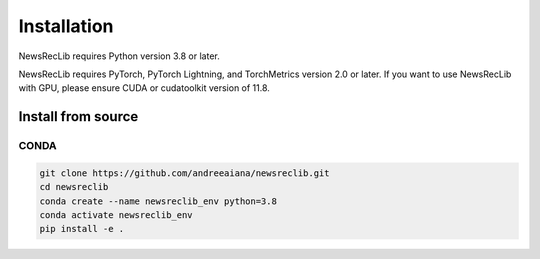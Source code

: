 Installation
============

NewsRecLib requires Python version 3.8 or later.

NewsRecLib requires PyTorch, PyTorch Lightning, and TorchMetrics version 2.0 or later.
If you want to use NewsRecLib with GPU, please ensure CUDA or cudatoolkit version of 11.8.

Install from source
-------------------
CONDA
^^^^^

.. code:: bash

   git clone https://github.com/andreeaiana/newsreclib.git
   cd newsreclib
   conda create --name newsreclib_env python=3.8
   conda activate newsreclib_env
   pip install -e .
